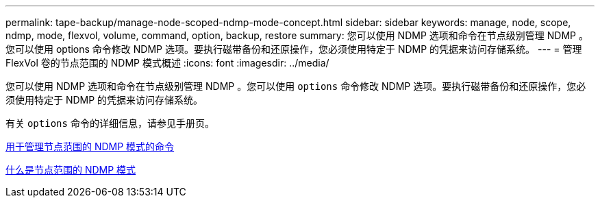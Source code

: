---
permalink: tape-backup/manage-node-scoped-ndmp-mode-concept.html 
sidebar: sidebar 
keywords: manage, node, scope, ndmp, mode, flexvol, volume, command, option, backup, restore 
summary: 您可以使用 NDMP 选项和命令在节点级别管理 NDMP 。您可以使用 options 命令修改 NDMP 选项。要执行磁带备份和还原操作，您必须使用特定于 NDMP 的凭据来访问存储系统。 
---
= 管理 FlexVol 卷的节点范围的 NDMP 模式概述
:icons: font
:imagesdir: ../media/


[role="lead"]
您可以使用 NDMP 选项和命令在节点级别管理 NDMP 。您可以使用 `options` 命令修改 NDMP 选项。要执行磁带备份和还原操作，您必须使用特定于 NDMP 的凭据来访问存储系统。

有关 `options` 命令的详细信息，请参见手册页。

xref:commands-manage-node-scoped-ndmp-reference.adoc[用于管理节点范围的 NDMP 模式的命令]

xref:node-scoped-ndmp-mode-concept.adoc[什么是节点范围的 NDMP 模式]
